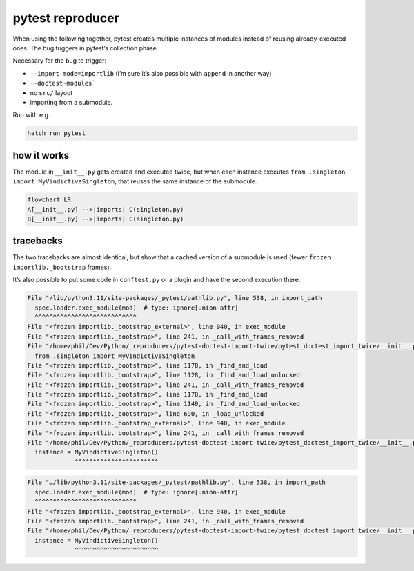 pytest reproducer
=================

When using the following together, pytest creates multiple instances of modules instead of reusing already-executed ones.
The bug triggers in pytest’s collection phase.

Necessary for the bug to trigger:

- ``--import-mode=importlib`` (I’m sure it’s also possible with ``append`` in another way)
- ``--doctest-modules```
- no ``src/`` layout
- importing from a submodule.

Run with e.g.

.. code:: bash

   hatch run pytest

how it works
------------

The module in ``__init__.py`` gets created and executed twice,
but when each instance executes ``from .singleton import MyVindictiveSingleton``,
that reuses the same instance of the submodule.

.. code:: mermaid

   flowchart LR
   A[__init__.py] -->|imports| C(singleton.py)
   B[__init__.py] -->|imports| C(singleton.py)

tracebacks
----------

The two tracebacks are almost identical, but show that a cached version of a submodule is used
(fewer ``frozen importlib._bootstrap`` frames).

It’s also possible to put some code in ``conftest.py`` or a plugin and have the second execution there.

.. code:: pytb

   File "/lib/python3.11/site-packages/_pytest/pathlib.py", line 538, in import_path
     spec.loader.exec_module(mod)  # type: ignore[union-attr]
     ^^^^^^^^^^^^^^^^^^^^^^^^^^^^
   File "<frozen importlib._bootstrap_external>", line 940, in exec_module
   File "<frozen importlib._bootstrap>", line 241, in _call_with_frames_removed
   File "/home/phil/Dev/Python/_reproducers/pytest-doctest-import-twice/pytest_doctest_import_twice/__init__.py", line 1, in <module>
     from .singleton import MyVindictiveSingleton
   File "<frozen importlib._bootstrap>", line 1178, in _find_and_load
   File "<frozen importlib._bootstrap>", line 1128, in _find_and_load_unlocked
   File "<frozen importlib._bootstrap>", line 241, in _call_with_frames_removed
   File "<frozen importlib._bootstrap>", line 1178, in _find_and_load
   File "<frozen importlib._bootstrap>", line 1149, in _find_and_load_unlocked
   File "<frozen importlib._bootstrap>", line 690, in _load_unlocked
   File "<frozen importlib._bootstrap_external>", line 940, in exec_module
   File "<frozen importlib._bootstrap>", line 241, in _call_with_frames_removed
   File "/home/phil/Dev/Python/_reproducers/pytest-doctest-import-twice/pytest_doctest_import_twice/__init__.py", line 3, in <module>
     instance = MyVindictiveSingleton()
                ^^^^^^^^^^^^^^^^^^^^^^^


.. code:: pytb
 
   File "…/lib/python3.11/site-packages/_pytest/pathlib.py", line 538, in import_path
     spec.loader.exec_module(mod)  # type: ignore[union-attr]
     ^^^^^^^^^^^^^^^^^^^^^^^^^^^^
   File "<frozen importlib._bootstrap_external>", line 940, in exec_module
   File "<frozen importlib._bootstrap>", line 241, in _call_with_frames_removed
   File "/home/phil/Dev/Python/_reproducers/pytest-doctest-import-twice/pytest_doctest_import_twice/__init__.py", line 3, in <module>
     instance = MyVindictiveSingleton()
                ^^^^^^^^^^^^^^^^^^^^^^^
